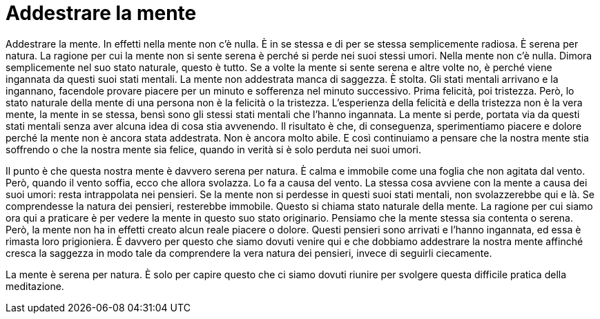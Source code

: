 = Addestrare la mente

Addestrare la mente. In effetti nella mente non c’è nulla. È in se
stessa e di per se stessa semplicemente radiosa. È serena per natura. La
ragione per cui la mente non si sente serena è perché si perde nei suoi
stessi umori. Nella mente non c’è nulla. Dimora semplicemente nel suo
stato naturale, questo è tutto. Se a volte la mente si sente serena e
altre volte no, è perché viene ingannata da questi suoi stati mentali.
La mente non addestrata manca di saggezza. È stolta. Gli stati mentali
arrivano e la ingannano, facendole provare piacere per un minuto e
sofferenza nel minuto successivo. Prima felicità, poi tristezza. Però,
lo stato naturale della mente di una persona non è la felicità o la
tristezza. L’esperienza della felicità e della tristezza non è la vera
mente, la mente in se stessa, bensì sono gli stessi stati mentali che
l’hanno ingannata. La mente si perde, portata via da questi stati
mentali senza aver alcuna idea di cosa stia avvenendo. Il risultato è
che, di conseguenza, sperimentiamo piacere e dolore perché la mente non
è ancora stata addestrata. Non è ancora molto abile. E così continuiamo
a pensare che la nostra mente stia soffrendo o che la nostra mente sia
felice, quando in verità si è solo perduta nei suoi umori.

Il punto è che questa nostra mente è davvero serena per natura. È calma
e immobile come una foglia che non agitata dal vento. Però, quando il
vento soffia, ecco che allora svolazza. Lo fa a causa del vento. La
stessa cosa avviene con la mente a causa dei suoi umori: resta
intrappolata nei pensieri. Se la mente non si perdesse in questi suoi
stati mentali, non svolazzerebbe qui e là. Se comprendesse la natura dei
pensieri, resterebbe immobile. Questo si chiama stato naturale della
mente. La ragione per cui siamo ora qui a praticare è per vedere la
mente in questo suo stato originario. Pensiamo che la mente stessa sia
contenta o serena. Però, la mente non ha in effetti creato alcun reale
piacere o dolore. Questi pensieri sono arrivati e l’hanno ingannata, ed
essa è rimasta loro prigioniera. È davvero per questo che siamo dovuti
venire qui e che dobbiamo addestrare la nostra mente affinché cresca la
saggezza in modo tale da comprendere la vera natura dei pensieri, invece
di seguirli ciecamente.

La mente è serena per natura. È solo per capire questo che ci siamo
dovuti riunire per svolgere questa difficile pratica della meditazione.

